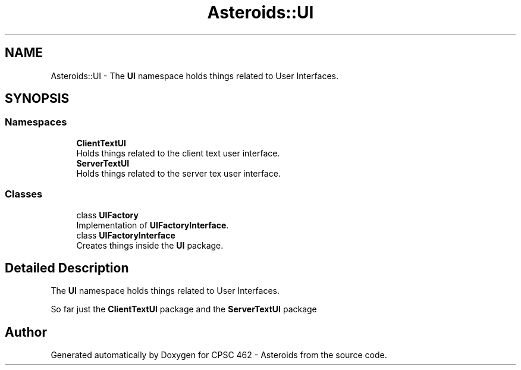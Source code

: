 .TH "Asteroids::UI" 3 "Fri Dec 14 2018" "CPSC 462 - Asteroids" \" -*- nroff -*-
.ad l
.nh
.SH NAME
Asteroids::UI \- The \fBUI\fP namespace holds things related to User Interfaces\&.  

.SH SYNOPSIS
.br
.PP
.SS "Namespaces"

.in +1c
.ti -1c
.RI " \fBClientTextUI\fP"
.br
.RI "Holds things related to the client text user interface\&. "
.ti -1c
.RI " \fBServerTextUI\fP"
.br
.RI "Holds things related to the server tex user interface\&. "
.in -1c
.SS "Classes"

.in +1c
.ti -1c
.RI "class \fBUIFactory\fP"
.br
.RI "Implementation of \fBUIFactoryInterface\fP\&. "
.ti -1c
.RI "class \fBUIFactoryInterface\fP"
.br
.RI "Creates things inside the \fBUI\fP package\&. "
.in -1c
.SH "Detailed Description"
.PP 
The \fBUI\fP namespace holds things related to User Interfaces\&. 

So far just the \fBClientTextUI\fP package and the \fBServerTextUI\fP package 
.SH "Author"
.PP 
Generated automatically by Doxygen for CPSC 462 - Asteroids from the source code\&.
